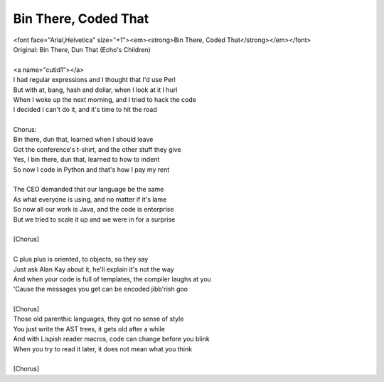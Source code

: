 Bin There, Coded That
---------------------

| <font face="Arial,Helvetica" size="+1"><em><strong>Bin There, Coded That</strong></em></font>
| Original: Bin There, Dun That (Echo's Children)
| 
| <a name="cutid1"></a>
| I had regular expressions and I thought that I'd use Perl
| But with at, bang, hash and dollar, when I look at it I hurl
| When I woke up the next morning, and I tried to hack the code
| I decided I can't do it, and it's time to hit the road
| 
| Chorus:
| Bin there, dun that, learned when I should leave
| Got the conference's t-shirt, and the other stuff they give
| Yes, I bin there, dun that, learned to how to indent
| So now I code in Python and that's how I pay my rent
| 
| The CEO demanded that our language be the same
| As what everyone is using, and no matter if it's lame
| So now all our work is Java, and the code is enterprise
| But we tried to scale it up and we were in for a surprise
| 
| [Chorus]
| 
| C plus plus is oriented, to objects, so they say
| Just ask Alan Kay about it, he'll explain it's not the way
| And when your code is full of templates, the compiler laughs at you
| 'Cause the messages you get can be encoded jibb'rish goo
| 
| [Chorus]
| Those old parenthic languages, they got no sense of style
| You just write the AST trees, it gets old after a while
| And with Lispish reader macros, code can change before you blink
| When you try to read it later, it does not mean what you think
| 
| [Chorus]
